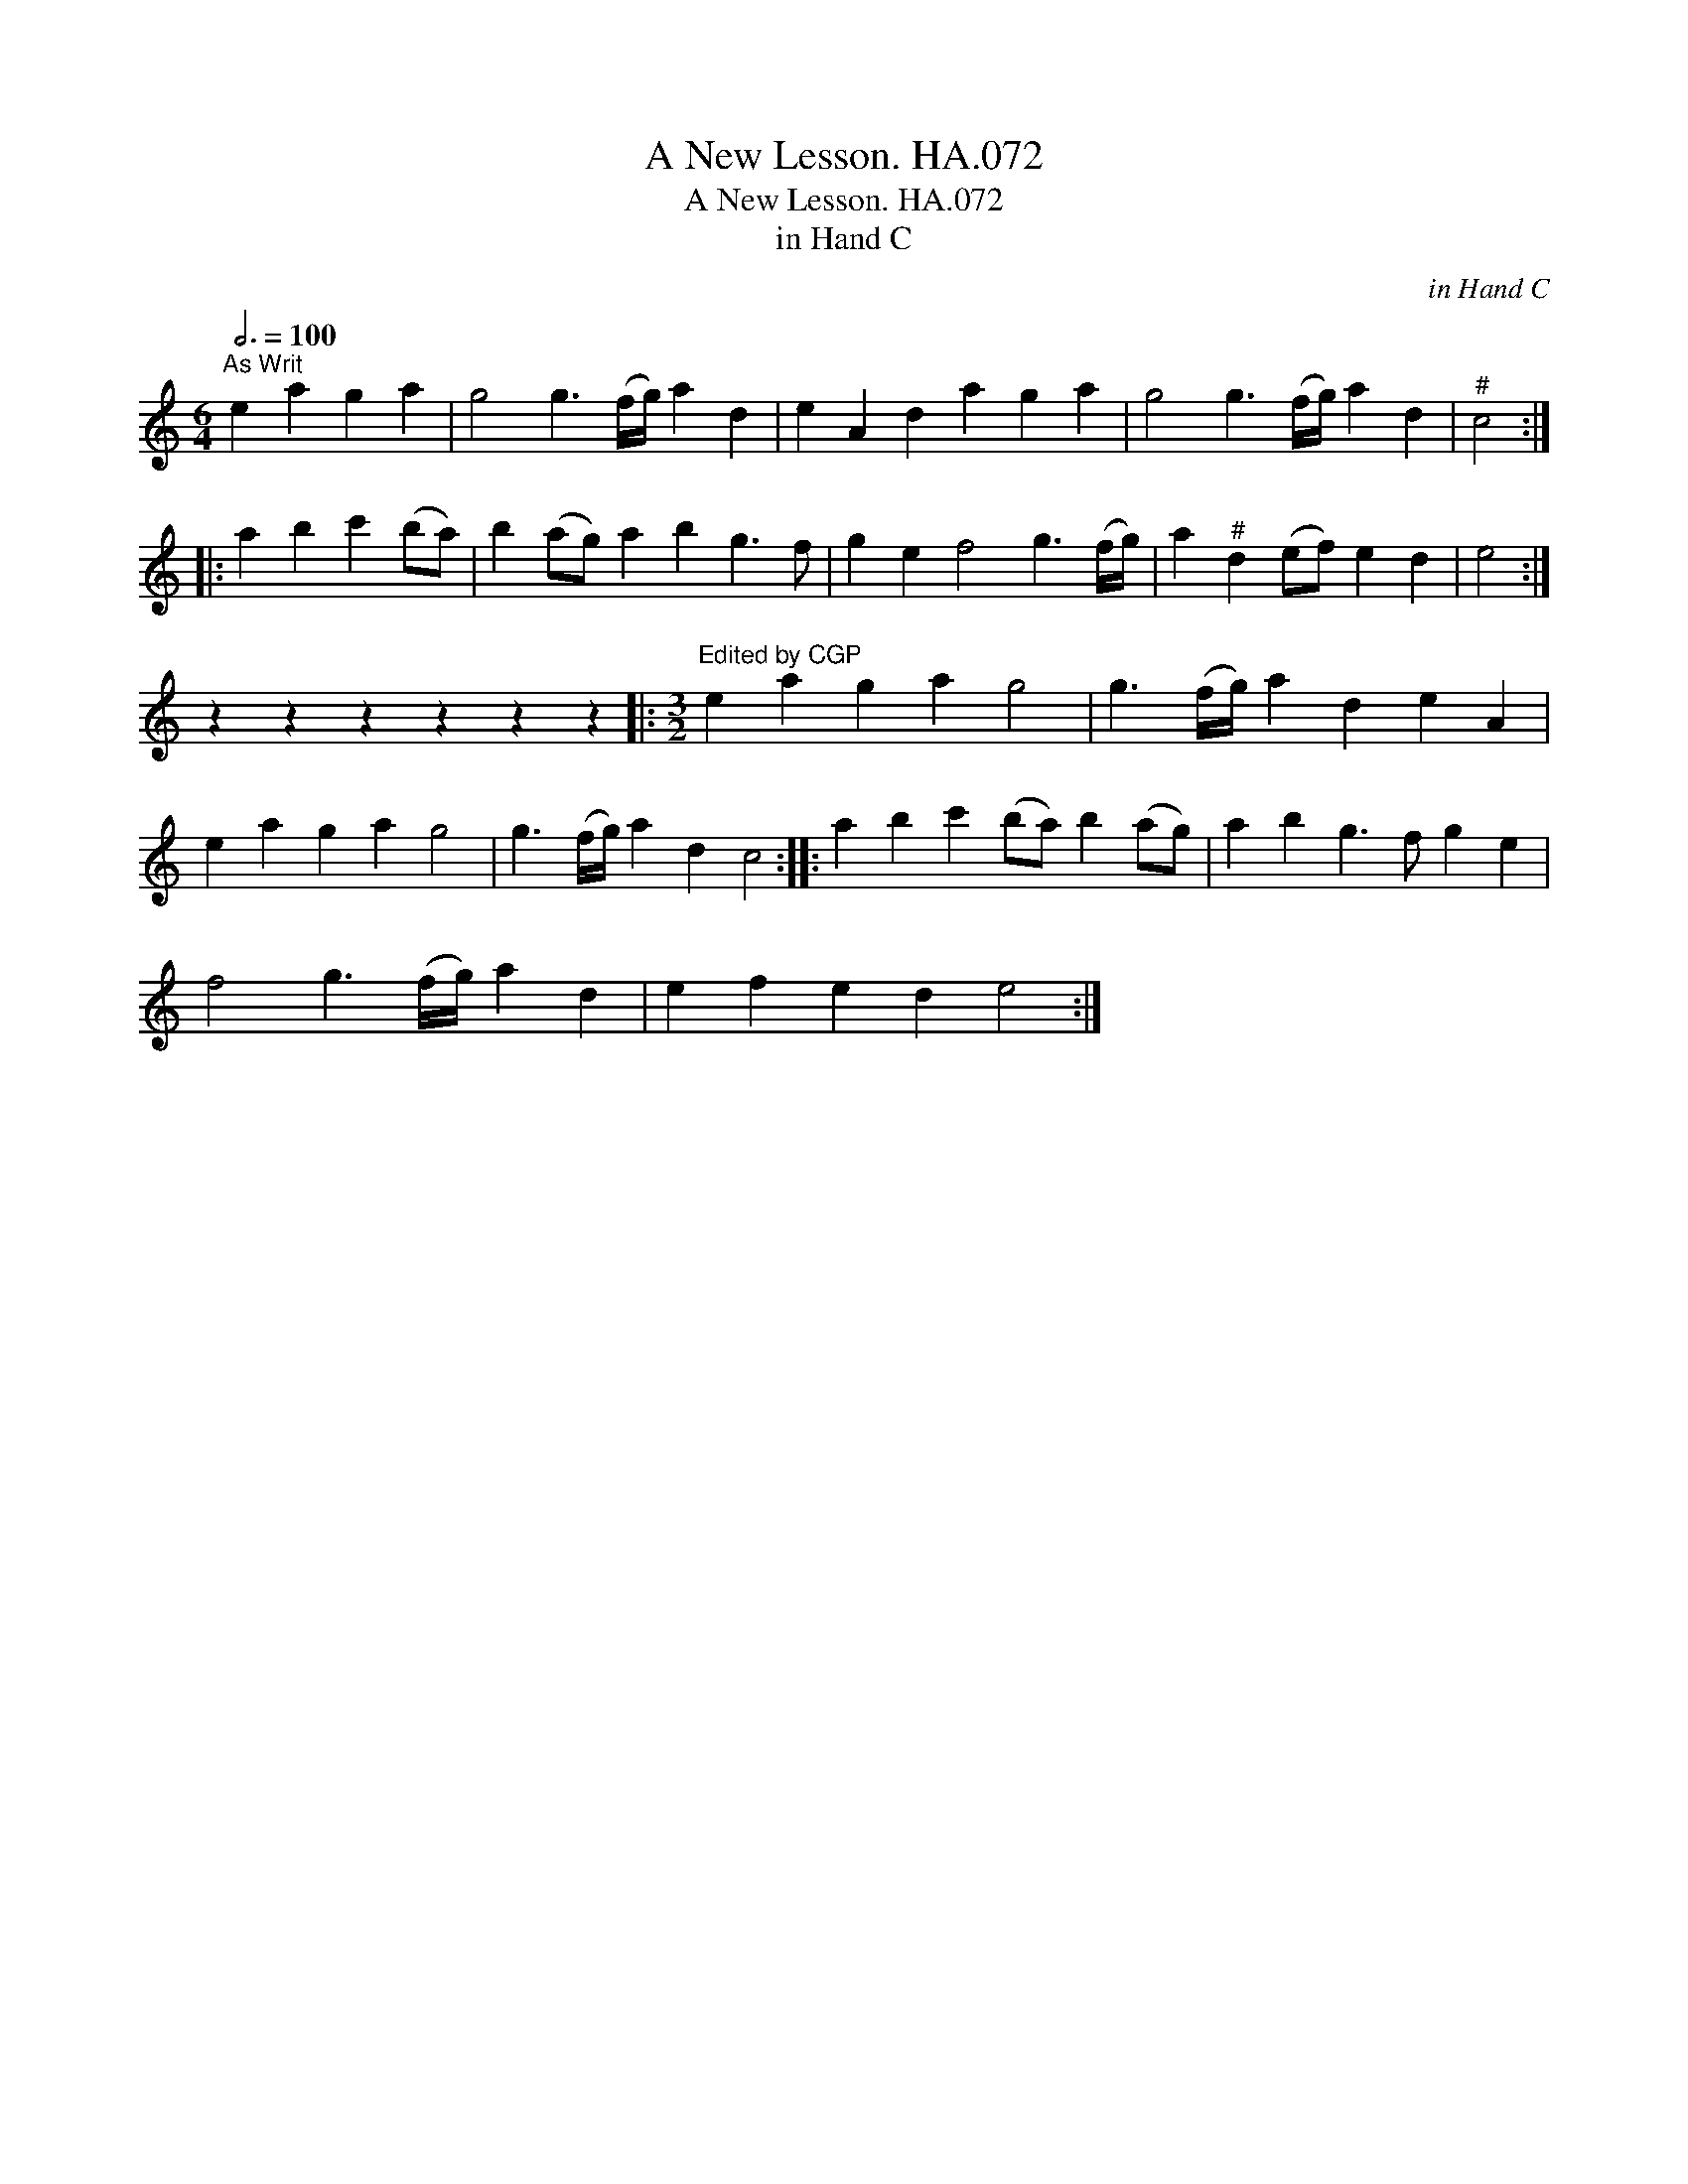 X:1
T:New Lesson. HA.072, A
T:New Lesson. HA.072, A
T:in Hand C
C:in Hand C
L:1/8
Q:3/4=100
M:6/4
K:C
V:1 treble 
V:1
"^As Writ" e2 a2 g2 a2 | g4 g3 (f/g/) a2 d2 | e2 A2 d2 a2 g2 a2 | g4 g3 (f/g/) a2 d2 |"^#" c4 :: %5
 a2 b2 c'2 (ba) | b2 (ag) a2 b2 g3 f | g2 e2 f4 g3 (f/g/) | a2"^#" d2 (ef) e2 d2 | e4 :| %10
 z2 z2 z2 z2 z2 z2 |:[M:3/2]"^Edited by CGP" e2 a2 g2 a2 g4 | g3 (f/g/) a2 d2 e2 A2 | %13
 e2 a2 g2 a2 g4 | g3 (f/g/) a2 d2 c4 :: a2 b2 c'2 (ba) b2 (ag) | a2 b2 g3 f g2 e2 | %17
 f4 g3 (f/g/) a2 d2 | e2 f2 e2 d2 e4 :| %19

